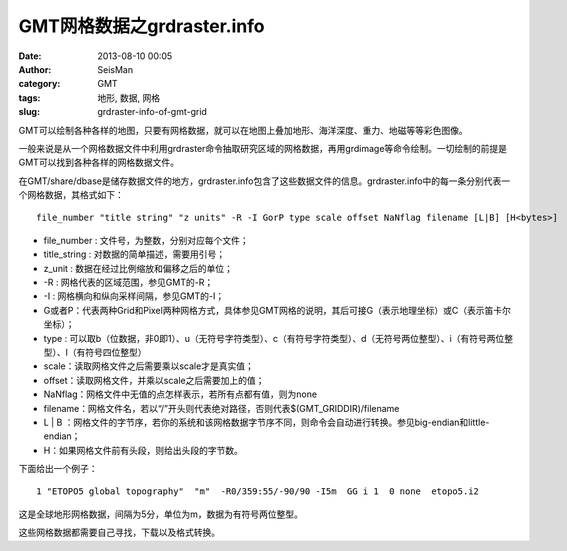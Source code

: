 GMT网格数据之grdraster.info
#####################################################
:date: 2013-08-10 00:05
:author: SeisMan
:category: GMT
:tags: 地形, 数据, 网格
:slug: grdraster-info-of-gmt-grid

GMT可以绘制各种各样的地图，只要有网格数据，就可以在地图上叠加地形、海洋深度、重力、地磁等等彩色图像。

一般来说是从一个网格数据文件中利用grdraster命令抽取研究区域的网格数据，再用grdimage等命令绘制。一切绘制的前提是GMT可以找到各种各样的网格数据文件。

在GMT/share/dbase是储存数据文件的地方，grdraster.info包含了这些数据文件的信息。grdraster.info中的每一条分别代表一个网格数据，其格式如下：

::

    file_number "title string" "z units" -R -I GorP type scale offset NaNflag filename [L|B] [H<bytes>]

-  file\_number : 文件号，为整数，分别对应每个文件；
-  title\_string : 对数据的简单描述，需要用引号；
-  z\_unit : 数据在经过比例缩放和偏移之后的单位；
-  -R : 网格代表的区域范围，参见GMT的-R；
-  -I : 网格横向和纵向采样间隔，参见GMT的-I；
-  G或者P：代表两种Grid和Pixel两种网格方式，具体参见GMT网格的说明，其后可接G（表示地理坐标）或C（表示笛卡尔坐标）；
-  type :
   可以取b（位数据，非0即1）、u（无符号字符类型）、c（有符号字符类型）、d（无符号两位整型）、i（有符号两位整型）、l（有符号四位整型）
-  scale：读取网格文件之后需要乘以scale才是真实值；
-  offset：读取网格文件，并乘以scale之后需要加上的值；
-  NaNflag：网格文件中无值的点怎样表示，若所有点都有值，则为none
-  filename：网格文件名，若以“/”开头则代表绝对路径，否则代表$(GMT\_GRIDDIR)/filename
-  L \| B
   ：网格文件的字节序，若你的系统和该网格数据字节序不同，则命令会自动进行转换。参见big-endian和little-endian；
-  H：如果网格文件前有头段，则给出头段的字节数。

下面给出一个例子：

::

    1 "ETOPO5 global topography"  "m"  -R0/359:55/-90/90 -I5m  GG i 1  0 none  etopo5.i2

这是全球地形网格数据，间隔为5分，单位为m，数据为有符号两位整型。

这些网格数据都需要自己寻找，下载以及格式转换。
